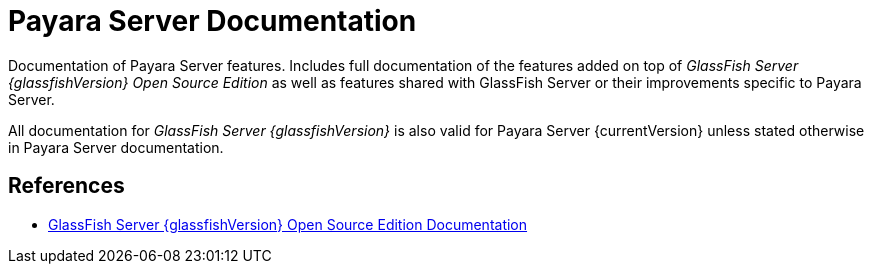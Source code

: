 [[payara-server-documentation]]
= Payara Server Documentation

Documentation of Payara Server features. Includes full documentation of the features added on top of _GlassFish Server {glassfishVersion} Open Source Edition_ as well as features shared with GlassFish Server or their improvements specific to Payara Server.

All documentation for _GlassFish Server {glassfishVersion}_ is also valid for Payara Server {currentVersion} unless stated otherwise in Payara Server documentation.

[[references]]
== References

* https://javaee.github.io/glassfish/documentation[GlassFish Server {glassfishVersion} Open Source Edition Documentation]
